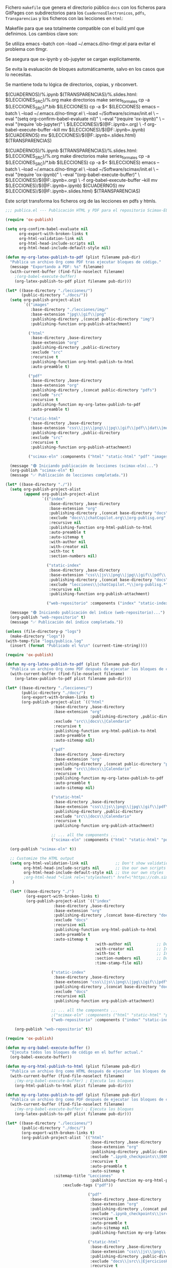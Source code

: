 
Fichero =makefile= que genera el directorio público =docs= con los ficheros para GitPages con subdirectorios para los =CuadernosElectronicos=, =pdfs=, =Transparencias= y los ficheros con las lecciones en ~html~:

#+BEGIN_SRC makefile :noweb no-export :results silent :exports none :tangle makefile
LECCIONES_SRC = ./org-lessons
LECCIONES_tmp = ./lecciones
DOCS = ./docs
CUADERNOS = $(DOCS)/CuadernosElectronicos
TRANSPARENCIAS = $(DOCS)/Transparencias

SRC_FILES = $(LECCIONES_SRC)/Lecc*.org

.PHONY: all clean cleanAll directorios series_formales calendario notebooksYslides

all: calendario notebooksYslides publicacion

calendario: $(DOCS)/Calendario-Econometria-Aplicada.pdf

$(DOCS)/Calendario-Econometria-Aplicada.pdf:
	emacs --batch Calendario/README.org -l org -f org-babel-tangle
	cd Calendario && make Calendario-Econometria-Aplicada.pdf

publicacion: notebooksYslides
	#echo "Verificación del log de emacs..."
	#emacs -q -l ~/Software/scimax/init.el ./lecciones/Lecc01.org --batch -f org-babel-execute-buffer --kill > emacs_build.log 2>&1
	echo "FICHEROS EN CuadernosElectronicos y Transparencias?..."
	mv $(LECCIONES_tmp)/Lecc*.slides.html $(TRANSPARENCIAS)
	ls $(CUADERNOS)
	ls $(TRANSPARENCIAS)
	echo "EJECUCIÓN DE publica.el..."
	emacs --batch \
	  --load ~/.emacs.d/no-tlmgr.el \
	  --load ~/Software/scimax/init.el \
	  -l publica.el
	echo "FICHEROS EN Docs?..."
	ls $(DOCS)
	ls $(DOCS)/pdfs

notebooksYslides: $(patsubst $(LECCIONES_SRC)/%.org,$(CUADERNOS)/%.ipynb,$(wildcard $(SRC_FILES)))
	touch $@

$(CUADERNOS)/%.ipynb $(TRANSPARENCIAS)/%.slides.html: $(LECCIONES_SRC)/%.org
	make directorios
	make series_formales
	cp -a $(LECCIONES_SRC)/*.bib $(LECCIONES_tmp)
	cp -a $< $(LECCIONES_tmp)
	echo "EJECUCION DEL NOTEBOOK DE ORG: $(LECCIONES_tmp)/$(@F:.ipynb=.org)..."
	emacs -q -l ~/Software/scimax/init.el $(LECCIONES_tmp)/$(@F:.ipynb=.org) --batch -f org-babel-execute-buffer --kill
	echo "FICHEROS EN ./lecciones?..."
	ls $(LECCIONES_tmp)
	echo "FICHEROS IMG?..."
	ls $(LECCIONES_tmp)/img
	echo "FICHEROS EN ./docs/imgs?..."
	cp -a $(LECCIONES_tmp)/img $(DOCS)/
	ls $(DOCS)/img
	ls $(DOCS)/img/lecc01
	echo "Contenido de img tras notebook:"
	find $(LECCIONES_tmp)/img
	echo "COPIO LO QUE SE HA GENERADO (.ipynb sin ejecutar y las imágenes) A /docs..."
	cp -a $(LECCIONES_tmp)/$(@F) $(CUADERNOS)
	cp -a $(LECCIONES_tmp)/img $(DOCS)/
	ln -snf -r $(DOCS)/img/ $(TRANSPARENCIAS)/
	ln -snf -r $(DOCS)/img/ $(CUADERNOS)/
#	# Ejecutar el notebook con jupyter nbconvert
	echo "EJECUCION DEL NOTEBOOK DE JUPYTER..."
	jupyter nbconvert --execute --inplace $(LECCIONES_tmp)/$(@F) 
	echo "CREACIÓN DE LAS SLIDES..."
	jupyter nbconvert --config mycfg-GitHubPages.py --to slides --reveal-prefix "https://unpkg.com/reveal.js@5.2.1" --execute $(LECCIONES_tmp)/$(@F) 
	echo "FICHEROS EN Docs ANTES DE PUBLICAR?..."
	ls $(DOCS)


series_formales: $(LECCIONES_tmp)/src/implementacion_series_formales.org

$(LECCIONES_tmp)/src/implementacion_series_formales.org: $(LECCIONES_SRC)/src/implementacion_series_formales.org
	echo "INICIO IMPLEMENTACION_SERIES_FORMALES.ipynb..."
	make directorios
	cp $< $(LECCIONES_tmp)/src/
	emacs -q --batch $(LECCIONES_tmp)/src/implementacion_series_formales.org -l org -f org-babel-tangle
	cp -a $(LECCIONES_tmp)/src/implementacion_series_formales.py $(CUADERNOS)/src/
	ln -sf -r $(CUADERNOS)/src/implementacion_series_formales.py $(CUADERNOS)/
	emacs -q --batch \
	  --load ~/.emacs.d/no-tlmgr.el \
	  --load ~/Software/scimax/init.el \
	  --eval "(require 'ox-ipynb)" \
	  --eval "(ox-ipynb-export-org-file-to-ipynb-file \"lecciones/src/implementacion_series_formales.org\")"
	jupyter nbconvert --execute --inplace $(LECCIONES_tmp)/src/implementacion_series_formales.ipynb
	jupyter nbconvert --config mycfg-GitHubPages.py --to slides --reveal-prefix "https://unpkg.com/reveal.js@5.2.1" --execute $(LECCIONES_tmp)/src/implementacion_series_formales.ipynb
	jupyter nbconvert --execute --to html $(LECCIONES_tmp)/src/implementacion_series_formales.ipynb
	mv $(LECCIONES_tmp)/src/implementacion_series_formales.ipynb $(CUADERNOS)
	mv $(LECCIONES_tmp)/src/implementacion_series_formales.slides.html $(TRANSPARENCIAS)
	mv $(LECCIONES_tmp)/src/implementacion_series_formales.html $(DOCS)
	echo "TERMINADO IMPLEMENTACION_SERIES_FORMALES.ipynb..."

directorios:
	mkdir -v -p $(LECCIONES_tmp)/src
	mkdir -v -p $(LECCIONES_tmp)/img
	ln -snf -r ./css/ $(LECCIONES_tmp)/
	mkdir -v -p $(DOCS)/img
	mkdir -v -p $(DOCS)/pdfs
	mkdir -v -p $(TRANSPARENCIAS)
	mkdir -v -p $(CUADERNOS)/src
	touch directorios

clean:
	rm -r -f $(LECCIONES_tmp)

cleanAll: clean
	find $(DOCS)/ -mindepth 1 ! -name 'README.org' -exec rm -rf {} +
	rm -f directorios
	rm -f series_formales
	rm -f publicacion
#+END_SRC

Makefile para que sea totalmente compatible con el build.yml que definimos. Los cambios clave son:

Se utiliza emacs --batch con --load ~/.emacs.d/no-tlmgr.el para evitar el problema con tlmgr.

Se asegura que ox-ipynb y ob-jupyter se cargan explícitamente.

Se evita la evaluación de bloques automáticamente, salvo en los casos que lo necesitas.

Se mantiene toda tu lógica de directorios, copias, y nbconvert.


$(CUADERNOS)/%.ipynb $(TRANSPARENCIAS)/%.slides.html: $(LECCIONES_SRC)/%.org
	make directorios
	make series_formales
	cp -a $(LECCIONES_SRC)/*.bib $(LECCIONES)
	cp -a $< $(LECCIONES)
	emacs --batch \
	  --load ~/.emacs.d/no-tlmgr.el \
	  --load ~/Software/scimax/init.el \
	  --eval "(setq org-confirm-babel-evaluate nil)" \
	  --eval "(require 'ox-ipynb)" \
	  --eval "(require 'ob-jupyter)" \
	  $(LECCIONES)/$(@F:.ipynb=.org) \
	  -f org-babel-execute-buffer --kill
	mv $(LECCIONES)/$(@F:.ipynb=.ipynb) $(CUADERNOS)
	mv $(LECCIONES)/$(@F:.ipynb=.slides.html) $(TRANSPARENCIAS)

$(CUADERNOS)/%.ipynb $(TRANSPARENCIAS)/%.slides.html: $(LECCIONES_SRC)/%.org
	make directorios
	make series_formales
	cp -a $(LECCIONES_SRC)/*.bib $(LECCIONES)
	cp -a $< $(LECCIONES)
	emacs --batch \
	  --load ~/.emacs.d/no-tlmgr.el \
	  --load ~/Software/scimax/init.el \
	  --eval "(require 'ox-ipynb)" \
	  --eval "(org-babel-execute-buffer)" \
	  $(LECCIONES)/$(@F:.ipynb=.org) \
	  -f org-babel-execute-buffer --kill
	mv $(LECCIONES)/$(@F:.ipynb=.ipynb) $(CUADERNOS)
	mv $(LECCIONES)/$(@F:.ipynb=.slides.html) $(TRANSPARENCIAS)

#	#emacs -q -l ~/Software/scimax/init.el $(LECCIONES)/$(@F:.ipynb=.org) --batch -f org-babel-execute-buffer --kill


Este script transforma los ficheros org de las lecciones en pdfs y htmls. 

#+BEGIN_SRC  emacs-lisp :tangle publica.el :results silent
;;; publica.el --- Publicación HTML y PDF para el repositorio Scimax-ELN

(require 'ox-publish)

(setq org-confirm-babel-evaluate nil
      org-export-with-broken-links t
      org-html-validation-link nil
      org-html-head-include-scripts nil
      org-html-head-include-default-style nil)

(defun my-org-latex-publish-to-pdf (plist filename pub-dir)
  "Publica un archivo Org como PDF tras ejecutar bloques de código."
  (message "Exportando a PDF: %s" filename)
  (with-current-buffer (find-file-noselect filename)
    ;(org-babel-execute-buffer)
    (org-latex-publish-to-pdf plist filename pub-dir)))

(let* ((base-directory "./lecciones/")
       (public-directory "./docs/"))
  (setq org-publish-project-alist
        `(("images"
           :base-directory "./lecciones/img/"
           :base-extension "jpg\\|gif\\|png"
           :publishing-directory ,(concat public-directory "img")
           :publishing-function org-publish-attachment)

          ("html"
           :base-directory ,base-directory
           :base-extension "org"
           :publishing-directory ,public-directory
           :exclude "src"
           :recursive t
           :publishing-function org-html-publish-to-html
           :auto-preamble t)

          ("pdf"
           :base-directory ,base-directory
           :base-extension "org"
           :publishing-directory ,(concat public-directory "pdfs")
           :exclude "src"
           :recursive t
           :publishing-function my-org-latex-publish-to-pdf
           :auto-preamble t)

          ("static-html"
           :base-directory ,base-directory
           :base-extension "css\\|js\\|png\\|jpg\\|gif\\|pdf\\|dat\\|mov\\|txt\\|svg\\|aiff\\|csv\\|gdt\\|inp"
           :publishing-directory ,public-directory
           :exclude "src"
           :recursive t
           :publishing-function org-publish-attachment)

          ("scimax-eln" :components ("html" "static-html" "pdf" "images"))))

  (message "🟢 Iniciando publicación de lecciones (scimax-eln)...")
  (org-publish "scimax-eln" t)
  (message "✅ Publicación de lecciones completada."))

(let* ((base-directory "./"))
  (setq org-publish-project-alist
        (append org-publish-project-alist
                `(("index"
                   :base-directory ,base-directory
                   :base-extension "org"
                   :publishing-directory ,(concat base-directory "docs")
                   :exclude "docs\\|chatCopilot.org\\|org-publisg.org"
                   :recursive nil
                   :publishing-function org-html-publish-to-html
                   :auto-preamble t
                   :auto-sitemap t
                   :with-author nil
                   :with-creator nil
                   :with-toc t
                   :section-numbers nil)

                  ("static-index"
                   :base-directory ,base-directory
                   :base-extension "css\\|js\\|png\\|jpg\\|gif\\|pdf\\|dat\\|mov\\|txt\\|svg\\|aiff"
                   :publishing-directory ,(concat base-directory "docs")
                   :exclude "lecciones\\|chatCopilot.*\\|org-publisg.*"
                   :recursive nil
                   :publishing-function org-publish-attachment)

                  ("web-repositorio" :components ("index" "static-index")))))

  (message "🟢 Iniciando publicación del índice (web-repositorio)...")
  (org-publish "web-repositorio" t)
  (message "✅ Publicación del índice completada."))

(unless (file-directory-p "logs")
  (make-directory "logs"))
(with-temp-file "logs/publica.log"
  (insert (format "Publicado el %s\n" (current-time-string))))

#+END_SRC

#+BEGIN_SRC emacs-lisp :tangle publica.el.old :results silent
(require 'ox-publish)

(defun my-org-latex-publish-to-pdf (plist filename pub-dir)
  "Publica un archivo Org como PDF después de ejecutar los bloques de código."
  (with-current-buffer (find-file-noselect filename)
    (org-latex-publish-to-pdf plist filename pub-dir)))

(let* ((base-directory "./lecciones/")
       (public-directory "./docs/")
       (org-export-with-broken-links t)
       (org-publish-project-alist `(("html"
				     :base-directory ,base-directory
				     :base-extension "org"
                                     :publishing-directory ,public-directory
				     :exclude "src\\|docs\\|Calendario"
				     :recursive t
				     :publishing-function org-html-publish-to-html
				     :auto-preamble t
				     :auto-sitemap nil)
				    
				    ("pdf"
				     :base-directory ,base-directory
				     :base-extension "org"
				     :publishing-directory ,(concat public-directory "pdfs")
 				     :exclude "src\\|docs\\|Calendario"
				     :recursive t
				     :publishing-function my-org-latex-publish-to-pdf
				     :auto-preamble t
				     :auto-sitemap nil)
				    
				    ("static-html"
				     :base-directory ,base-directory
				     :base-extension "css\\|js\\|png\\|jpg\\|gif\\|pdf\\|dat\\|mov\\|txt\\|svg\\|aiff\\|csv\\|gdt\\|inp\\|ipynb"
				     :publishing-directory ,public-directory
				     :exclude "src\\|docs\\|Calendario"
				     :recursive t
				     :publishing-function org-publish-attachment)

				    ;; ... all the components ...
				    ("scimax-eln" :components ("html" "static-html" "pdf")))))

  (org-publish "scimax-eln" t))

  ;; Customize the HTML output
  (setq org-html-validation-link nil            ;; Don't show validation link
        org-html-head-include-scripts nil       ;; Use our own scripts
        org-html-head-include-default-style nil ;; Use our own styles
        ;org-html-head "<link rel=\"stylesheet\" href=\"https://cdn.simplecss.org/simple.min.css\" />"
   )

  (let* ((base-directory "./")
         (org-export-with-broken-links t)
         (org-publish-project-alist `(("index"
  				     :base-directory ,base-directory
  				     :base-extension "org"
  				     :publishing-directory ,(concat base-directory "docs")
  				     :exclude "docs"
  				     :recursive nil
  				     :publishing-function org-html-publish-to-html
  				     :auto-preamble t
  				     :auto-sitemap t
                                       :with-author nil           ;; Don't include author name
                                       :with-creator nil          ;; Include Emacs and Org versions in footer
                                       :with-toc t                ;; Include a table of contents
                                       :section-numbers nil       ;; Don't include section numbers
                                       :time-stamp-file nil)
  				    
  				    ("static-index"
  				     :base-directory ,base-directory
  				     :base-extension "css\\|js\\|png\\|jpg\\|gif\\|pdf\\|dat\\|mov\\|txt\\|svg\\|aiff"
  				     :publishing-directory ,(concat base-directory "docs")
  				     :exclude "docs"
  				     :recursive nil
  				     :publishing-function org-publish-attachment)

  				    ;; ... all the components ...
  				    ;("scimax-eln" :components ("html" "static-html" "pdf")))))
  				    ("web-repositorio" :components ("index" "static-index")))))

    (org-publish "web-repositorio" t))
#+END_SRC


#+BEGIN_SRC emacs-lisp
(require 'ox-publish)

(defun my-org-babel-execute-buffer ()
  "Ejecuta todos los bloques de código en el buffer actual."
  (org-babel-execute-buffer))

(defun my-org-html-publish-to-html (plist filename pub-dir)
  "Publica un archivo Org como HTML después de ejecutar los bloques de código."
  (with-current-buffer (find-file-noselect filename)
    ;(my-org-babel-execute-buffer) ; Ejecuta los bloques
    (org-html-publish-to-html plist filename pub-dir)))

(defun my-org-latex-publish-to-pdf (plist filename pub-dir)
  "Publica un archivo Org como PDF después de ejecutar los bloques de código."
  (with-current-buffer (find-file-noselect filename)
    ;(my-org-babel-execute-buffer) ; Ejecuta los bloques
    (org-latex-publish-to-pdf plist filename pub-dir)))

(let* ((base-directory "./lecciones/")
       (public-directory "./docs/")
       (org-export-with-broken-links t)
       (org-publish-project-alist `(("html"
                                     :base-directory ,base-directory
                                     :base-extension "org"
                                     :publishing-directory ,public-directory
                                     :exclude ".ipynb_checkpoints\\|00Notas.*\\|org-publisg.*\\|kk.*\\|src"
                                     :recursive t
                                     :auto-preamble t
                                     :auto-sitemap t
				     :sitemap-title "Lecciones"
                                     :publishing-function my-org-html-publish-to-html
    				     :exclude-tags ("pdf"))
                                   
                                    ("pdf"
                                     :base-directory ,base-directory
                                     :base-extension "org"
                                     :publishing-directory ,(concat public-directory "pdfs")
                                     :exclude ".ipynb_checkpoints\\|src\\|sitemap.pdf"
                                     :recursive t
                                     :auto-preamble t
                                     :auto-sitemap nil
                                     :publishing-function my-org-latex-publish-to-pdf)
                                    
                                    ("static-html"
                                     :base-directory ,base-directory
                                     :base-extension "css\\|js\\|png\\|jpg\\|gif\\|pdf\\|dat\\|mov\\|svg\\|aiff\\|csv\\|gdt\\|inp\\|ipynb\\|html"
                                     :publishing-directory ,public-directory
                                     :exclude "docs\\|src\\|EjerciciosHide\\|.ipynb_checkpoints\\|org-publisg.*\\|kk.*\\|Lecc*.pdf\\|sitemap.pdf"
                                     :recursive t
                                     :publishing-function org-publish-attachment)

                                    ("scimax-eln" :components ("html" "static-html" "pdf")))))

  (org-publish "scimax-eln" t))

  ;; Customize the HTML output
  (setq org-html-validation-link nil            ;; Don't show validation link
        org-html-head-include-scripts nil       ;; Use our own scripts
        org-html-head-include-default-style nil ;; Use our own styles
        org-html-head "<link rel=\"stylesheet\" href=\"https://cdn.simplecss.org/simple.min.css\" />")

  (let* ((base-directory "./")
         (org-export-with-broken-links t)
         (org-publish-project-alist `(("index"
  				     :base-directory ,base-directory
  				     :base-extension "org"
  				     :publishing-directory ,(concat base-directory "docs")
  				     :exclude "docs\\|org-publisg.org\\|chatCopilot.org"
  				     :recursive nil
  				     :publishing-function org-html-publish-to-html
  				     :auto-preamble t
  				     :auto-sitemap t
                                       :with-author nil           ;; Don't include author name
                                       :with-creator nil          ;; Include Emacs and Org versions in footer
                                       :with-toc t                ;; Include a table of contents
                                       :section-numbers nil       ;; Don't include section numbers
                                       :time-stamp-file nil)
  				    
  				    ("static-index"
  				     :base-directory ,base-directory
  				     :base-extension "css\\|js\\|png\\|jpg\\|gif\\|pdf\\|dat\\|mov\\|txt\\|svg\\|aiff"
  				     :publishing-directory ,(concat base-directory "docs")
  				     :exclude "docs\\|org-publisg.org\\|chatCopilot.org"
  				     :recursive nil
  				     :publishing-function org-publish-attachment)

  				    ;; ... all the components ...
  				    ;("scimax-eln" :components ("html" "static-html" "pdf")))))
  				    ("web-repositorio" :components ("index" "static-index")))))

    (org-publish "web-repositorio" t))

#+END_SRC

#+RESULTS:


Podemos chequear la versión local ejecutando el siguiente bloque

#+BEGIN_SRC emacs-lisp :results silent
(browse-url "docs/index.html")
#+END_SRC



* slides para GitHubpages


[[https://nbconvert.readthedocs.io/en/latest/config_options.html][Configuración para nbconvert]] (las slides usan ficheros de la web para poder funcionar en GitHubPages)

[[https://dbafromthecold.com/2021/02/21/creating-presentations-with-reveal-and-github-pages/][creating-presentations-with-reveal-and-github-pages]]

https://github.com/RichardAfolabi/Presentation_js

https://emasuriano.com/til/2024-07-01-create-presentations-from-notebook/

https://github.com/yjwen/org-reveal
https://github.com/hexmode/ox-reveal

#+BEGIN_SRC python :tangle mycfg-GitHubPages.py
c = get_config()

c.SlidesExporter.reveal_theme = 'solarized'
c.SlidesExporter.reveal_scroll = True
c.SlidesExporter.language_code = 'es'

c.SlidesExporter.mathjax_url = "https://cdn.mathjax.org/mathjax/latest/MathJax.js?config=TeX-AMS_HTML"

c.SlidesExporter.jquery_url = "https://cdnjs.cloudflare.com/ajax/libs/jquery/3.6.0/jquery.min.js"

c.SlidesExporter.require_js_url = "https://cdnjs.cloudflare.com/ajax/libs/require.js/2.3.6/require.min.js"
#+END_SRC


* COMMENT Ñordas

#+BEGIN_SRC sh :results silent
jupyter nbconvert --config mycfg-GitHubPages.py --to slides --reveal-prefix reveal.js --no-input
#+END_SRC


#+BEGIN_SRC emacs-lisp
(require 'ox-ipynb)
(ox-ipynb-export-org-file-to-ipynb-file "Lecc01.org")
(ox-ipynb-export-org-file-to-ipynb-file "Lecc02.org")
;(ox-ipynb-export-org-file-to-ipynb-file "Lecc03.org")
;(ox-ipynb-export-org-file-to-ipynb-file "Lecc04.org")
;(ox-ipynb-export-org-file-to-ipynb-file "Lecc05.org")
#+END_SRC

#+RESULTS:
: Lecc01.ipynb


# jupyter nbconvert --config mycfg.py
# jupyter nbconvert --config mycfg.py  --to slides --reveal-prefix reveal.js
# jupyter nbconvert --config mycfg.py  --to slides --offline embed --reveal-prefix reveal.js

¿furula? NO
#+BEGIN_SRC emacs-lisp
(require 'package)

(add-to-list 'package-archives (cons "melpa" "https://melpa.org/packages/") t)

(require 'use-package)
(use-package htmlize)

(require 'ox-publish)
;(use-package htmlize)

;(require 'ox-publish)

(defun my-org-babel-execute-buffer ()
  "Ejecuta todos los bloques de código en el buffer actual."
  (org-babel-execute-buffer))

(defun my-org-html-publish-to-html (plist filename pub-dir)
  "Publica un archivo Org como HTML después de ejecutar los bloques de código."
  (with-current-buffer (find-file-noselect filename)
    (my-org-babel-execute-buffer) ; Ejecuta los bloques
    (org-html-publish-to-html plist filename pub-dir)))

(defun my-org-latex-publish-to-pdf (plist filename pub-dir)
  "Publica un archivo Org como PDF después de ejecutar los bloques de código."
  (with-current-buffer (find-file-noselect filename)
    (my-org-babel-execute-buffer) ; Ejecuta los bloques
    (org-latex-publish-to-pdf plist filename pub-dir)))

(let* ((base-directory "./lecciones/")
       (public-directory "./docs/")
       (org-export-with-broken-links t)
       (org-publish-project-alist `(("html"
                                     :base-directory ,base-directory
                                     :base-extension "org"
                                     :publishing-directory ,public-directory
                                     :exclude "docs\\|EjerciciosHide\\|SeriesSimuladas4\\|SeriesSimuladas12\\|Calendario\\|notas.*\\|.ipynb_checkpoints\\|00Notas.*\\|org-publisg.*\\|kk.*"
                                     :recursive t
                                     :publishing-function my-org-html-publish-to-html
                                     :auto-preamble t
                                     :auto-sitemap t)
                                    
                                    ("pdf"
                                     :base-directory ,base-directory
                                     :base-extension "org"
                                     :publishing-directory ,(concat public-directory "pdfs")
                                     :exclude "docs"
                                     :exclude "Calendario"
                                     :exclude ".ipynb_checkpoints"
                                     :exclude "reveal.js.old"
                                     :exclude "notas.*"
                                     :exclude "USB"
                                     :recursive t
                                     :publishing-function my-org-latex-publish-to-pdf
                                     :auto-preamble t
                                     :auto-sitemap nil)
                                    
                                    ("static-html"
                                     :base-directory ,base-directory
                                     :base-extension "css\\|js\\|png\\|jpg\\|gif\\|pdf\\|dat\\|mov\\|svg\\|aiff\\|csv\\|gdt\\|inp\\|ipynb\\|html"
                                     :publishing-directory ,public-directory
                                     :exclude "docs\\|EjerciciosHide\\|SeriesSimuladas4\\|SeriesSimuladas12\\|notas.*\\|.ipynb_checkpoints\\|org-publisg.*\\|kk.*\\|Lecc*.pdf"
                                     :recursive t
                                     :publishing-function org-publish-attachment)

                                    ("scimax-eln" :components ("html" "static-html" "pdf")))))

  (org-publish "scimax-eln" t))
#+END_SRC

#+RESULTS:



#+BEGIN_SRC emacs-lisp
(require 'package)

(add-to-list 'package-archives (cons "melpa" "https://melpa.org/packages/") t)

(require 'use-package)
(use-package htmlize)

(require 'ox-publish)

(defun my-org-babel-execute-buffer ()
  "Ejecuta todos los bloques de código en el buffer actual."
  (org-babel-execute-buffer))

(defun my-org-html-publish-to-html (plist filename pub-dir)
  "Publica un archivo Org como HTML después de ejecutar los bloques de código."
  (with-current-buffer (find-file-noselect filename)
    (my-org-babel-execute-buffer) ; Ejecuta los bloques
    (org-html-publish-to-html plist filename pub-dir)))

(defun my-org-latex-publish-to-pdf (plist filename pub-dir)
  "Publica un archivo Org como PDF después de ejecutar los bloques de código."
  (with-current-buffer (find-file-noselect filename)
    (my-org-babel-execute-buffer) ; Ejecuta los bloques
    (org-latex-publish-to-pdf plist filename pub-dir)))

(let* ((base-directory "./lecciones/")
       (public-directory "./docs/")
       (org-export-with-broken-links t)
       (org-publish-project-alist `(("html"
                                     :base-directory ,base-directory
                                     :base-extension "org"
                                     :publishing-directory ,public-directory
                                     :exclude "docs\\|EjerciciosHide\\|SeriesSimuladas4\\|SeriesSimuladas12\\|Calendario\\|notas.*\\|.ipynb_checkpoints\\|00Notas.*\\|org-publisg.*\\|kk.*"
                                     :recursive t
                                     :publishing-function my-org-html-publish-to-html
                                     :auto-preamble t
                                     :auto-sitemap t)
                                    
                                    ("pdf"
                                     :base-directory ,base-directory
                                     :base-extension "org"
                                     :publishing-directory ,(concat public-directory "pdfs")
                                     :exclude "docs"
                                     :exclude "Calendario"
                                     :exclude ".ipynb_checkpoints"
                                     :exclude "reveal.js.old"
                                     :exclude "notas.*"
                                     :exclude "USB"
                                     :recursive t
                                     :publishing-function my-org-latex-publish-to-pdf
                                     :auto-preamble t
                                     :auto-sitemap nil)
                                    
                                    ("static-html"
                                     :base-directory ,base-directory
                                     :base-extension "css\\|js\\|png\\|jpg\\|gif\\|pdf\\|dat\\|mov\\|svg\\|aiff\\|csv\\|gdt\\|inp\\|ipynb\\|html"
                                     :publishing-directory ,public-directory
                                     :exclude "docs\\|EjerciciosHide\\|SeriesSimuladas4\\|SeriesSimuladas12\\|notas.*\\|.ipynb_checkpoints\\|org-publisg.*\\|kk.*\\|Lecc*.pdf"
                                     :recursive t
                                     :publishing-function org-publish-attachment)

                                    ("scimax-eln" :components ("html" "static-html" "pdf")))))

  (org-publish "scimax-eln" t))
#+END_SRC

clean:
	rm -r -f $(DOCS)
	rm -r -f $(LECCIONES)
	rm -f directorios
	rm -f series_formales


#+BEGIN_SRC bash  :results silent
rm Lecc*.{pdf,slides.html}
#+END_SRC

#+BEGIN_SRC  makefile :noweb no-export :results silent :exports none 
OUT_DIR=./
# Using GNU Make-specific functions here
FILES=$(patsubst Lecc%.org,$(OUT_DIR)/Lecc%.tex,$(wildcard *.org))
PDF-FILES=$(patsubst Lecc%.tex,$(OUT_DIR)/Lecc%.pdf,$(wildcard *.tex))

#.PHONY: all clean install-doc
.PHONY: all install-doc

Lecc01.pdf: %.tex
	latexmk -c $@ 

all: install-doc

#install-doc: $(FILES)  $(PDF-FILES)
install-doc: $(PDF-FILES)

$(OUT_DIR):
	mkdir -v -p $(OUT_DIR)

#%.tex: %.org
#	emacs -q -l ~/Software/scimax/init.el $< --batch -f org-latex-export-to-latex --kill

%.pdf: %.tex
	latexmk -pdf --shell-escape -interaction=batchmode $< 
	latexmk -c

pedeefes: %.pdf

#$(OUT_DIR)/%.tex: %.tex
#	install -v -m 644 -t $(OUT_DIR) $<
#	rm $<
$(OUT_DIR)/%.pdf: %.pdf
	install -v -m 644 -t ./notas $<

#clean:
#	rm *.tex
#+END_SRC


* COMMENT otros 

#+BEGIN_SRC sh :results silent
#pdflatex --shell-escape  -interaction=batchmode Lecc01.tex
#pdflatex --shell-escape  -interaction=batchmode Lecc01.tex
#latexmk -c Lecc01.tex

#pdflatex --shell-escape  -interaction=batchmode Lecc02.tex
#pdflatex --shell-escape  -interaction=batchmode Lecc02.tex
#latexmk -c Lecc02.tex

#pdflatex --shell-escape  -interaction=batchmode Lecc03.tex
#pdflatex --shell-escape  -interaction=batchmode Lecc03.tex
#latexmk -c Lecc03.tex

#pdflatex --shell-escape  -interaction=batchmode Lecc04.tex
#pdflatex --shell-escape  -interaction=batchmode Lecc04.tex
#latexmk -c Lecc04.tex

#pdflatex --shell-escape  -interaction=batchmode Lecc05.tex
#pdflatex --shell-escape  -interaction=batchmode Lecc05.tex
#latexmk -c Lecc05.tex

#pdflatex --shell-escape  -interaction=batchmode Lecc06.tex
#pdflatex --shell-escape  -interaction=batchmode Lecc06.tex
#latexmk -c Lecc06.tex

#pdflatex --shell-escape  -interaction=batchmode Lecc07.tex
#pdflatex --shell-escape  -interaction=batchmode Lecc07.tex
#latexmk -c Lecc07.tex

#pdflatex --shell-escape  -interaction=batchmode Lecc08.tex
#pdflatex --shell-escape  -interaction=batchmode Lecc08.tex
#latexmk -c Lecc08.tex

#+END_SRC


#+BEGIN_SRC sh  :results silent :dir ./Ejercicios

#pdflatex --shell-escape  -interaction=batchmode mortality-marriages.tex
#pdflatex --shell-escape  -interaction=batchmode mortality-marriages.tex
#latexmk -c mortality-marriages.tex

#pdflatex --shell-escape  -interaction=batchmode NombreOscarYConsumoDePetroleo.tex
#pdflatex --shell-escape  -interaction=batchmode NombreOscarYConsumoDePetroleo.tex
#latexmk -c NombreOscarYConsumoDePetroleo.tex

#pdflatex --shell-escape  -interaction=batchmode EjercicioIdentificacionModeloARIMA.tex
#pdflatex --shell-escape  -interaction=batchmode EjercicioIdentificacionModeloARIMA.tex
#latexmk -c EjercicioIdentificacionModeloARIMA.tex

#pdflatex --shell-escape  -interaction=batchmode SegundoEjercicioIdentificacionARIMA.tex
#pdflatex --shell-escape  -interaction=batchmode SegundoEjercicioIdentificacionARIMA.tex
#latexmk -c SegundoEjercicioIdentificacionARIMA.tex

#pdflatex --shell-escape  -interaction=batchmode IndicePreciosViviendasNuevasYdeSegundaMano.tex
#pdflatex --shell-escape  -interaction=batchmode IndicePreciosViviendasNuevasYdeSegundaMano.tex
#latexmk -c IndicePreciosViviendasNuevasYdeSegundaMano.tex

#pdflatex --shell-escape  -interaction=batchmode LetrasTesoroAmericano3y6meses.tex
#pdflatex --shell-escape  -interaction=batchmode LetrasTesoroAmericano3y6meses.tex
#latexmk -c LetrasTesoroAmericano3y6meses.tex

#pdflatex --shell-escape  -interaction=batchmode SerieCuentasFinancierasBE.tex
#pdflatex --shell-escape  -interaction=batchmode SerieCuentasFinancierasBE.tex
#latexmk -c SerieCuentasFinancierasBE.tex

#pdflatex --shell-escape  -interaction=batchmode FumadoresVsIncendios.tex
#pdflatex --shell-escape  -interaction=batchmode FumadoresVsIncendios.tex
#latexmk -c SerieCuentasFinancierasBE.tex

#+END_SRC


#+BEGIN_SRC emacs-lisp :results silent
(require 'ox-ipynb)
;(ox-ipynb-export-org-file-to-ipynb-file "Lecc01.org")
;(ox-ipynb-export-org-file-to-ipynb-file "Lecc02.org")
;(ox-ipynb-export-org-file-to-ipynb-file "Lecc03.org")
;(ox-ipynb-export-org-file-to-ipynb-file "Lecc04.org")
;(ox-ipynb-export-org-file-to-ipynb-file "Lecc05.org")
;(ox-ipynb-export-org-file-to-ipynb-file "Lecc06.org")
;(ox-ipynb-export-org-file-to-ipynb-file "Lecc07.org")
;(ox-ipynb-export-org-file-to-ipynb-file "Lecc08.org")
#+END_SRC

# :tangle publish_notebooks.el 
#+BEGIN_SRC emacs-lisp :results silent
(require 'ox-ipynb)
(ox-ipynb-export-org-file-to-ipynb-file "lecciones/Lecc01.org")
(ox-ipynb-export-org-file-to-ipynb-file "lecciones/Lecc02.org")
;(ox-ipynb-export-org-file-to-ipynb-file "Lecc02.org")
;(ox-ipynb-export-org-file-to-ipynb-file "Lecc03.org")
;(ox-ipynb-export-org-file-to-ipynb-file "Lecc04.org")
;(ox-ipynb-export-org-file-to-ipynb-file "Lecc05.org")
;(ox-ipynb-export-org-file-to-ipynb-file "Lecc06.org")
;(ox-ipynb-export-org-file-to-ipynb-file "Lecc07.org")
;(ox-ipynb-export-org-file-to-ipynb-file "Lecc08.org")
#+END_SRC


#+BEGIN_SRC sh :results silent
emacs -q -l ~/Software/scimax/init.el -batch -nw -l publish.el
emacs -q -l ~/Software/scimax/init.el -batch -nw -l publish_notebooks.el
cd lecciones
jupyter nbconvert --config ../mycfg-GitHubPages.py --to slides --reveal-prefix reveal.js
mkdir CuadernosElectronicos
mkdir Transparencias
mv Lecc*.slides.html  Transparencias
mv Lecc*.ipynb CuadernosElectronicos
ln -s -r ./img/ ./Transparencias/
ln -s -r ./img/ ./CuadernosElectronicos/
rm -f Transparencias/reveal.js
ln -s -r ../reveal.js Transparencias/reveal.js
cd ..
rm -f ./docs/datos
ln -s -r ./datos/ ./docs/
emacs -q -l ~/Software/scimax/init.el -batch -nw -l static_publish.el
rm -f docs/Transparencias/reveal.js
ln -s -r ./reveal.js docs/Transparencias/reveal.js
#+END_SRC


** Org-publish                                                     :noexport:

#+BEGIN_SRC sh :results silent 
#emacs -q -l ~/Software/scimax/init.el lecciones/Lecc01.org --batch -f org-babel-execute-buffer --kill
#+END_SRC


Necesitamos un pequeño guión en =elisp= para ajustar la publicación.
# :tangle publish.el
#+BEGIN_SRC emacs-lisp 
(require 'package)

(add-to-list 'package-archives (cons "melpa" "https://melpa.org/packages/") t)

(require 'use-package)
(use-package htmlize)

(require 'ox-publish)

(defun my-org-babel-execute-buffer ()
  "Ejecuta todos los bloques de código en el buffer actual."
  (org-babel-execute-buffer))

(defun my-org-html-publish-to-html (plist filename pub-dir)
  "Publica un archivo Org como HTML después de ejecutar los bloques de código."
  (with-current-buffer (find-file-noselect filename)
    ;(my-org-babel-execute-buffer) ; Ejecuta los bloques
    (org-html-publish-to-html plist filename pub-dir)))

(defun my-org-latex-publish-to-pdf (plist filename pub-dir)
  "Publica un archivo Org como PDF después de ejecutar los bloques de código."
  (with-current-buffer (find-file-noselect filename)
    ;(my-org-babel-execute-buffer) ; Ejecuta los bloques
    (org-latex-publish-to-pdf plist filename pub-dir)))

(let* ((base-directory "./lecciones/")
       (public-directory "./docs/")
       (org-export-with-broken-links t)
       (org-publish-project-alist `(("html"
                                     :base-directory ,base-directory
                                     :base-extension "org"
                                     :publishing-directory ,public-directory
                                     :exclude ".ipynb_checkpoints\\|00Notas.*\\|org-publisg.*\\|kk.*"
                                     :recursive t
                                     :publishing-function my-org-html-publish-to-html
                                     :auto-preamble t
                                     :auto-sitemap nil)
                                    
                                    ("pdf"
                                     :base-directory ,base-directory
                                     :base-extension "org"
                                     :publishing-directory ,(concat public-directory "pdfs")
                                     :exclude ".ipynb_checkpoints"
                                     :recursive t
                                     :publishing-function my-org-latex-publish-to-pdf
                                     :auto-preamble t
                                     :auto-sitemap nil)
                                    
                                    ("scimax-eln" :components ("html" "pdf")))))

  (org-publish "scimax-eln" t))
#+END_SRC

#+RESULTS:

# :tangle static_publish.el
#+BEGIN_SRC emacs-lisp :results silent
(require 'package)

(add-to-list 'package-archives (cons "melpa" "https://melpa.org/packages/") t)

(require 'use-package)
(use-package htmlize)

(require 'ox-publish)

(let* ((base-directory "./lecciones/")
       (public-directory "./docs/")
       (org-export-with-broken-links t)
       (org-publish-project-alist `(("static-html"
                                     :base-directory ,base-directory
                                     :base-extension "css\\|js\\|png\\|jpg\\|gif\\|pdf\\|dat\\|mov\\|svg\\|aiff\\|csv\\|gdt\\|inp\\|ipynb\\|html"
                                     :publishing-directory ,public-directory
                                     :exclude "readtheorg_inline.theme\\|mycfg-GitHubPages.py\\|Lecc*.pdf"
                                     :recursive t
                                     :publishing-function org-publish-attachment)

                                    ("scimax-eln" :components ("static-html")))))

  (org-publish "scimax-eln" t))
#+END_SRC


#+BEGIN_SRC emacs-lisp :results silent
(require 'ox-publish)

(defun my-org-babel-execute-buffer ()
  "Ejecuta todos los bloques de código en el buffer actual."
  (org-babel-execute-buffer))

(defun my-org-html-publish-to-html (plist filename pub-dir)
  "Publica un archivo Org como HTML después de ejecutar los bloques de código."
  (with-current-buffer (find-file-noselect filename)
    ;(my-org-babel-execute-buffer) ; Ejecuta los bloques
    (org-html-publish-to-html plist filename pub-dir)))

(defun my-org-latex-publish-to-pdf (plist filename pub-dir)
  "Publica un archivo Org como PDF después de ejecutar los bloques de código."
  (with-current-buffer (find-file-noselect filename)
    ;(my-org-babel-execute-buffer) ; Ejecuta los bloques
    (org-latex-publish-to-pdf plist filename pub-dir)))

(let* ((base-directory "./lecciones/")
       (public-directory "./docs/")
       (org-export-with-broken-links t)
       (org-publish-project-alist `(("html"
                                     :base-directory ,base-directory
                                     :base-extension "org"
                                     :publishing-directory ,public-directory
                                     :exclude ".ipynb_checkpoints\\|00Notas.*\\|org-publisg.*\\|kk.*"
                                     :recursive t
                                     :publishing-function my-org-html-publish-to-html
                                     :auto-preamble t
                                     :auto-sitemap t)
                                    
                                    ("pdf"
                                     :base-directory ,base-directory
                                     :base-extension "org"
                                     :publishing-directory ,(concat public-directory "pdfs")
                                     :exclude ".ipynb_checkpoints"
                                     :recursive t
                                     :publishing-function my-org-latex-publish-to-pdf
                                     :auto-preamble t
                                     :auto-sitemap nil)
                                    
                                    ("static-html"
                                     :base-directory ,base-directory
                                     :base-extension "css\\|js\\|png\\|jpg\\|gif\\|pdf\\|dat\\|mov\\|svg\\|aiff\\|csv\\|gdt\\|inp\\|ipynb\\|html"
                                     :publishing-directory ,public-directory
                                     :exclude "docs\\|EjerciciosHide\\|.ipynb_checkpoints\\|org-publisg.*\\|kk.*\\|Lecc*.pdf"
                                     :recursive t
                                     :publishing-function org-publish-attachment)

                                    ("scimax-eln" :components ("html" "static-html" "pdf")))))

  (org-publish "scimax-eln" t))
#+END_SRC



Podemos chequear la versión local ejecutando el siguiente bloque

#+BEGIN_SRC emacs-lisp :results silent
(browse-url "docs/index.html")
#+END_SRC


#+BEGIN_SRC bash  :results silent
rm Lecc*.{pdf,slides.html}
#+END_SRC


*** Commit and publish the html pages                              :noexport:

To publish these we go into the html directory, commit all the files and push them to GitHUB.


#+BEGIN_SRC sh 
#git add docs
git commit -m "update"
git push
#+END_SRC



*** con pdfs

#+BEGIN_SRC emacs-lisp
(require 'ox-publish)

(let* ((base-directory "./")
       (public-directory "~/repos/Ectrkk/")
       (org-export-with-broken-links t)
       (org-publish-project-alist `(("html"
				     :base-directory ,base-directory
				     :base-extension "org"
				     :publishing-directory ,(concat public-directory "docs")
				     :exclude "docs"
				     :exclude "Calendario"
				     :exclude ".ipynb_checkpoints"
				     :exclude "reveal.js.old"
				     :exclude "USB"
				     :recursive t
				     :publishing-function org-html-publish-to-html
				     :auto-preamble t
				     :auto-sitemap t)
				    ("pdf"
				     :base-directory ,base-directory
				     :base-extension "org"
				     :publishing-directory ,(concat public-directory "docs/pdfs")
				     :exclude "docs"
				     :exclude "Calendario"
				     :exclude ".ipynb_checkpoints"
				     :exclude "reveal.js.old"
				     :exclude "USB"
				     :recursive t
				     :publishing-function org-latex-publish-to-pdf
				     :auto-preamble t
				     :auto-sitemap nil)
				    
				    ("static-html"
				     :base-directory ,base-directory
				     :base-extension "css\\|js\\|png\\|jpg\\|gif\\|pdf\\|dat\\|mov\\|txt\\|svg\\|aiff\\|csv\\|gdt\\|inp\\|ipynb"
				     :publishing-directory ,(concat public-directory "docs")
				     :exclude "docs"
				     :exclude "Calendario"
				     :exclude ".ipynb_checkpoints"
				     :exclude "reveal.js.old"
				     :exclude "USB"
				     :recursive t
				     :publishing-function org-publish-attachment)

				    ;; ... all the components ...
				    ("scimax-eln" :components ("html" "static-html" "pdf")))))

  (org-publish "scimax-eln" t))
#+END_SRC

#+RESULTS:

* COMMENT slides

[[https://nbconvert.readthedocs.io/en/latest/config_options.html][Configuración para nbconvert]] (las slides usan ficheros locales)

# :tangle mycfg.py
#+BEGIN_SRC python 
c = get_config()
c.NbConvertApp.notebooks = ["Lecc01.ipynb",
                            "Lecc02.ipynb",
                            "Lecc03.ipynb",
                            "Lecc04.ipynb",
                            "Lecc05.ipynb",
                            "Lecc06.ipynb"]
c.SlidesExporter.reveal_theme = 'solarized'
c.SlidesExporter.reveal_scroll = True
#+END_SRC

# :tangle custom.css
#+BEGIN_SRC css 
.slides {
  width: 90% !important;
}
#+END_SRC


#+BEGIN_SRC sh :results none
#jupyter nbconvert --config mycfg.py --to notebook
jupyter nbconvert --config mycfg.py --to slides 
#+END_SRC

# omite las celdas de código
#+BEGIN_SRC sh :results silent
#jupyter nbconvert --config mycfg.py --to notebook
jupyter nbconvert --config mycfg.py --to slides --no-input
#+END_SRC


# emacs --batch  --eval "(require 'org)(use-package ox-ipynb)" Lecc02.org --funcall ox-ipynb-export-org-file-to-ipynb-file

# emacsclient -e '(progn (switch-to-buffer "my-presentation.org") (org-beamer-export-to-pdf))'

# emacs --batch --load=plugin.el --load=my-funcs.el --eval=my-func file.v

# c.SlidesExporter.reveal_theme = 'beige'
# c.SlidesExporter.SlidesExporter.reveal_number = 'c/t'
# c.SlidesExporter.slideNumber = True
# c.SlidesExporter.reveal_width = 5500
# c.SlidesExporter.reveal_height = 800

#+BEGIN_SRC makefile :noweb no-export :results silent :exports none :tangle OLDmakefile.old
# Directorios
LECCIONES_SRC = ./org-lessons
LECCIONES = ./lecciones
DOCS = ./docs
CUADERNOS = $(DOCS)/CuadernosElectronicos
TRANSPARENCIAS = $(DOCS)/Transparencias

# Patrón para los archivos fuente
SRC_FILES = $(LECCIONES_SRC)/Lecc*.org

# Regla principal
all: notebooksYslides calendario
	emacs -q -l ~/Software/scimax/init.el -batch -nw -l publica.el

calendario: $(DOCS)/Calendario-Econometria-Aplicada.pdf

$(DOCS)/Calendario-Econometria-Aplicada.pdf:
	emacs --batch Calendario/README.org -l org -f org-babel-tangle
	cd Calendario && make Calendario-Econometria-Aplicada.pdf

notebooksYslides: $(patsubst $(LECCIONES_SRC)/%.org,$(CUADERNOS)/%.ipynb,$(wildcard $(SRC_FILES)))

# Regla para generar notebooks y slides
$(CUADERNOS)/%.ipynb $(TRANSPARENCIAS)/%.slides.html: $(LECCIONES_SRC)/%.org
	make directorios 
	make series_formales
	cp -a $(LECCIONES_SRC)/*.bib $(LECCIONES)
	cp -a $< $(LECCIONES)
	emacs -q -l ~/Software/scimax/init.el $(LECCIONES)/$(@F:.ipynb=.org) --batch -f org-babel-execute-buffer --kill
	mv $(LECCIONES)/$(@F:.ipynb=.ipynb) $(CUADERNOS)
	mv $(LECCIONES)/$(@F:.ipynb=.slides.html) $(TRANSPARENCIAS)

series_formales: $(LECCIONES_SRC)/src/implementacion_series_formales.org
	make directorios 
	cp $< $(LECCIONES)/src/
	emacs --batch $(LECCIONES)/src/implementacion_series_formales.org -l org -f org-babel-tangle
	ln -s -r $(LECCIONES)/src/implementacion_series_formales.py $(LECCIONES)/
	cp -a $(LECCIONES)/src/implementacion_series_formales.py $(CUADERNOS)/src/
	ln -s -r $(CUADERNOS)/src/implementacion_series_formales.py $(CUADERNOS)/
	emacs -q -l ~/Software/scimax/init.el -batch -nw --eval "(require 'ox-ipynb)" --eval "(ox-ipynb-export-org-file-to-ipynb-file \"lecciones/src/implementacion_series_formales.org\")"
	jupyter nbconvert --execute --inplace $(LECCIONES)/src/implementacion_series_formales.ipynb
	jupyter nbconvert --config mycfg-GitHubPages.py --to slides --reveal-prefix "https://unpkg.com/reveal.js@5.2.1" --execute $(LECCIONES)/src/implementacion_series_formales.ipynb
	jupyter nbconvert --execute --to html $(LECCIONES)/src/implementacion_series_formales.ipynb
	mv $(LECCIONES)/src/implementacion_series_formales.ipynb $(CUADERNOS)
	mv $(LECCIONES)/src/implementacion_series_formales.slides.html $(TRANSPARENCIAS)
	mv $(LECCIONES)/src/implementacion_series_formales.html $(DOCS)
	touch $@

directorios: 
	mkdir -v -p $(LECCIONES)/src
	mkdir -v -p $(LECCIONES)/img
	mkdir -v -p $(DOCS)/img
	mkdir -v -p $(DOCS)/pdfs
	mkdir -v -p $(TRANSPARENCIAS)
	mkdir -v -p $(CUADERNOS)/src
	ln -s -r $(DOCS)/img/ $(TRANSPARENCIAS)/
	ln -s -r $(DOCS)/img/ $(CUADERNOS)/
	touch directorios

clean:
	rm -r -f $(LECCIONES)

cleanAll: clean
	find $(DOCS)/ -mindepth 1 ! -name 'README.org' -exec rm -rf {} +
	rm -f directorios
	rm -f series_formales

#+END_SRC
